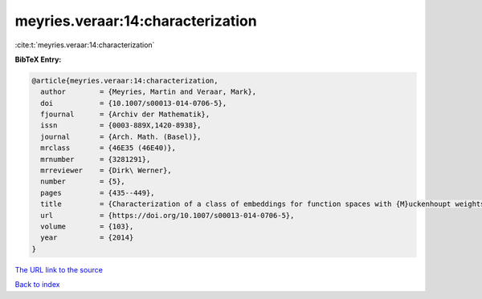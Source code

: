 meyries.veraar:14:characterization
==================================

:cite:t:`meyries.veraar:14:characterization`

**BibTeX Entry:**

.. code-block:: bibtex

   @article{meyries.veraar:14:characterization,
     author        = {Meyries, Martin and Veraar, Mark},
     doi           = {10.1007/s00013-014-0706-5},
     fjournal      = {Archiv der Mathematik},
     issn          = {0003-889X,1420-8938},
     journal       = {Arch. Math. (Basel)},
     mrclass       = {46E35 (46E40)},
     mrnumber      = {3281291},
     mrreviewer    = {Dirk\ Werner},
     number        = {5},
     pages         = {435--449},
     title         = {Characterization of a class of embeddings for function spaces with {M}uckenhoupt weights},
     url           = {https://doi.org/10.1007/s00013-014-0706-5},
     volume        = {103},
     year          = {2014}
   }

`The URL link to the source <https://doi.org/10.1007/s00013-014-0706-5>`__


`Back to index <../By-Cite-Keys.html>`__
